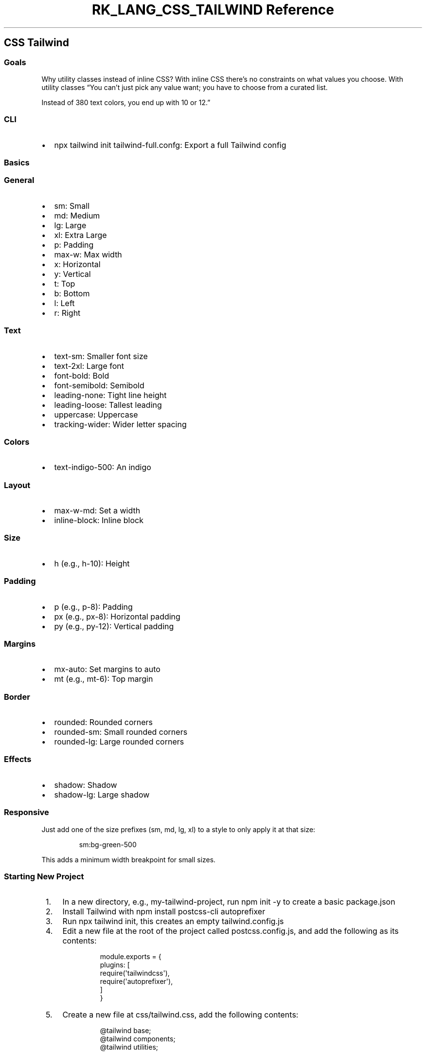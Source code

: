 .\" Automatically generated by Pandoc 3.6.3
.\"
.TH "RK_LANG_CSS_TAILWIND Reference" "" "" ""
.SH CSS Tailwind
.SS Goals
Why utility classes instead of inline CSS?
With inline CSS there\[cq]s no constraints on what values you choose.
With utility classes \[lq]You can\[cq]t just pick any value want; you
have to choose from a curated list.
.PP
Instead of 380 text colors, you end up with 10 or 12.\[rq]
.SS CLI
.IP \[bu] 2
\f[CR]npx tailwind init tailwind\-full.confg\f[R]: Export a full
Tailwind config
.SS Basics
.SS General
.IP \[bu] 2
\f[CR]sm\f[R]: Small
.IP \[bu] 2
\f[CR]md\f[R]: Medium
.IP \[bu] 2
\f[CR]lg\f[R]: Large
.IP \[bu] 2
\f[CR]xl\f[R]: Extra Large
.IP \[bu] 2
\f[CR]p\f[R]: Padding
.IP \[bu] 2
\f[CR]max\-w\f[R]: Max width
.IP \[bu] 2
\f[CR]x\f[R]: Horizontal
.IP \[bu] 2
\f[CR]y\f[R]: Vertical
.IP \[bu] 2
\f[CR]t\f[R]: Top
.IP \[bu] 2
\f[CR]b\f[R]: Bottom
.IP \[bu] 2
\f[CR]l\f[R]: Left
.IP \[bu] 2
\f[CR]r\f[R]: Right
.SS Text
.IP \[bu] 2
\f[CR]text\-sm\f[R]: Smaller font size
.IP \[bu] 2
\f[CR]text\-2xl\f[R]: Large font
.IP \[bu] 2
\f[CR]font\-bold\f[R]: Bold
.IP \[bu] 2
\f[CR]font\-semibold\f[R]: Semibold
.IP \[bu] 2
\f[CR]leading\-none\f[R]: Tight line height
.IP \[bu] 2
\f[CR]leading\-loose\f[R]: Tallest leading
.IP \[bu] 2
\f[CR]uppercase\f[R]: Uppercase
.IP \[bu] 2
\f[CR]tracking\-wider\f[R]: Wider letter spacing
.SS Colors
.IP \[bu] 2
\f[CR]text\-indigo\-500\f[R]: An indigo
.SS Layout
.IP \[bu] 2
\f[CR]max\-w\-md\f[R]: Set a width
.IP \[bu] 2
\f[CR]inline\-block\f[R]: Inline block
.SS Size
.IP \[bu] 2
\f[CR]h\f[R] (e.g., \f[CR]h\-10\f[R]): Height
.SS Padding
.IP \[bu] 2
\f[CR]p\f[R] (e.g., \f[CR]p\-8\f[R]): Padding
.IP \[bu] 2
\f[CR]px\f[R] (e.g., \f[CR]px\-8\f[R]): Horizontal padding
.IP \[bu] 2
\f[CR]py\f[R] (e.g., \f[CR]py\-12\f[R]): Vertical padding
.SS Margins
.IP \[bu] 2
\f[CR]mx\-auto\f[R]: Set margins to auto
.IP \[bu] 2
\f[CR]mt\f[R] (e.g., \f[CR]mt\-6\f[R]): Top margin
.SS Border
.IP \[bu] 2
\f[CR]rounded\f[R]: Rounded corners
.IP \[bu] 2
\f[CR]rounded\-sm\f[R]: Small rounded corners
.IP \[bu] 2
\f[CR]rounded\-lg\f[R]: Large rounded corners
.SS Effects
.IP \[bu] 2
\f[CR]shadow\f[R]: Shadow
.IP \[bu] 2
\f[CR]shadow\-lg\f[R]: Large shadow
.SS Responsive
Just add one of the size prefixes (\f[CR]sm\f[R], \f[CR]md\f[R],
\f[CR]lg\f[R], \f[CR]xl\f[R]) to a style to only apply it at that size:
.IP
.EX
sm:bg\-green\-500
.EE
.PP
This adds a minimum width breakpoint for small sizes.
.SS Starting New Project
.IP " 1." 4
In a new directory, e.g., \f[CR]my\-tailwind\-project\f[R], run
\f[CR]npm init \-y\f[R] to create a basic \f[CR]package.json\f[R]
.IP " 2." 4
Install Tailwind with \f[CR]npm install postcss\-cli autoprefixer\f[R]
.IP " 3." 4
Run \f[CR]npx tailwind init\f[R], this creates an empty
\f[CR]tailwind.config.js\f[R]
.IP " 4." 4
Edit a new file at the root of the project called
\f[CR]postcss.config.js\f[R], and add the following as its contents:
.RS 4
.IP
.EX
 module.exports = {
     plugins: [
         require(\[aq]tailwindcss\[aq]),
         require(\[aq]autoprefixer\[aq]),
     ]
 }
.EE
.RE
.IP " 5." 4
Create a new file at \f[CR]css/tailwind.css\f[R], add the following
contents:
.RS 4
.IP
.EX
 \[at]tailwind base;
 \[at]tailwind components;
 \[at]tailwind utilities;
.EE
.RE
.IP " 6." 4
Change the default \f[CR]test\f[R] \f[CR]scripts\f[R] entry in
\f[CR]package.json\f[R] to the following \f[CR]build\f[R] entry:
.RS 4
.IP
.EX
 \[dq]build\[dq]: \[dq]postcss css/tailwind.css \-o public/build/tailwind.css\[dq]
.EE
.RE
.IP " 7." 4
Run \f[CR]npm run build\f[R]
.IP " 8." 4
Edit a new HTML file at \f[CR]public/index.html\f[R], use a basic HTML
template and add the following in the \f[CR]<head>\f[R]:
.RS 4
.IP
.EX
 <link rel=\[dq]stylesheet\[dq] href=\[dq]/build/tailwind.css\[dq]>
.EE
.PP
And the following in the \f[CR]<body>\f[R]:
.IP
.EX
 <h1>Hello World!</h1>  
.EE
.RE
.IP " 9." 4
Run a simple server from the public directory, e.g.,
\f[CR]ruby \-run \-e httpd public \-p 8000\f[R] and view the un\-styled
site at \f[CR]localhost:8000\f[R].
.IP "10." 4
Try adding some utility classes by changing the \f[CR]<H1>\f[R] line to:
.RS 4
.IP
.EX
<h1 class=\[dq]text\-4xl font\-bold text\-center text\-blue\-500\[dq]>Hello World!</h1>
.EE
.RE

